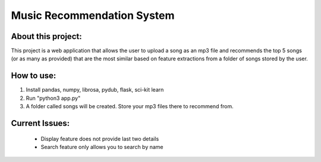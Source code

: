 Music Recommendation System
========================================

About this project:
------------------------

This project is a web application that allows the user to upload a song as an mp3 file and recommends the top 5 songs (or as many as provided) that are the most similar based on feature extractions from a folder of songs stored by the user.

How to use:
------------------------

1. Install pandas, numpy, librosa, pydub, flask, sci-kit learn
2. Run "python3 app.py"
3. A folder called songs will be created. Store your mp3 files there to recommend from.

Current Issues:
------------------------

	- Display feature does not provide last two details
	- Search feature only allows you to search by name